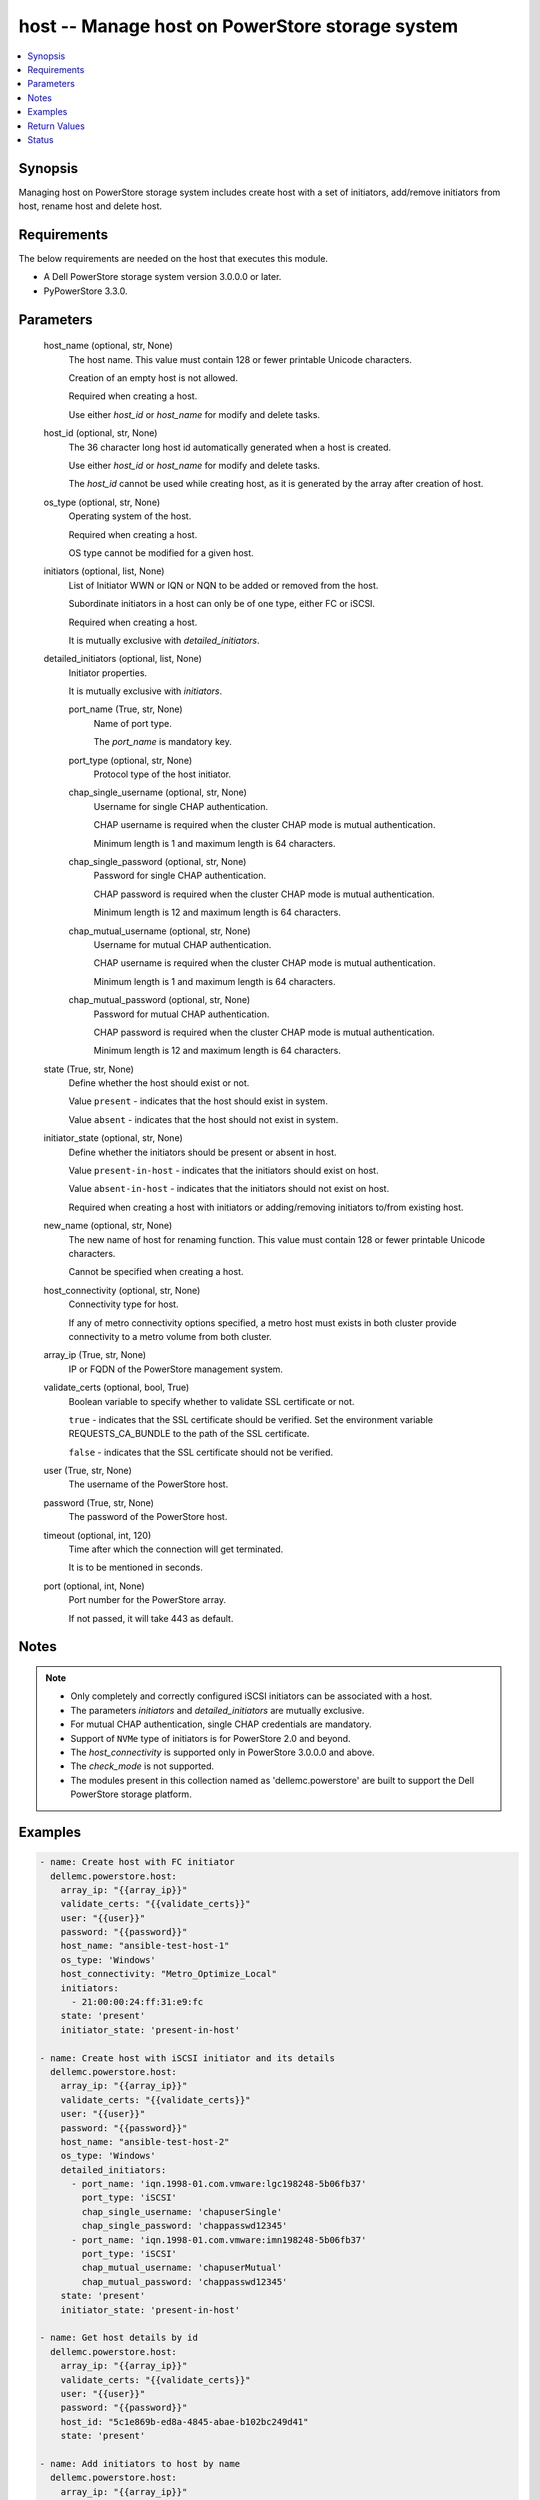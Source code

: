 .. _host_module:


host -- Manage host on PowerStore storage system
================================================

.. contents::
   :local:
   :depth: 1


Synopsis
--------

Managing host on PowerStore storage system includes create host with a set of initiators, add/remove initiators from host, rename host and delete host.



Requirements
------------
The below requirements are needed on the host that executes this module.

- A Dell PowerStore storage system version 3.0.0.0 or later.
- PyPowerStore 3.3.0.



Parameters
----------

  host_name (optional, str, None)
    The host name. This value must contain 128 or fewer printable Unicode characters.

    Creation of an empty host is not allowed.

    Required when creating a host.

    Use either *host_id* or *host_name* for modify and delete tasks.


  host_id (optional, str, None)
    The 36 character long host id automatically generated when a host is created.

    Use either *host_id* or *host_name* for modify and delete tasks.

    The *host_id* cannot be used while creating host, as it is generated by the array after creation of host.


  os_type (optional, str, None)
    Operating system of the host.

    Required when creating a host.

    OS type cannot be modified for a given host.


  initiators (optional, list, None)
    List of Initiator WWN or IQN or NQN to be added or removed from the host.

    Subordinate initiators in a host can only be of one type, either FC or iSCSI.

    Required when creating a host.

    It is mutually exclusive with *detailed_initiators*.


  detailed_initiators (optional, list, None)
    Initiator properties.

    It is mutually exclusive with *initiators*.


    port_name (True, str, None)
      Name of port type.

      The *port_name* is mandatory key.


    port_type (optional, str, None)
      Protocol type of the host initiator.


    chap_single_username (optional, str, None)
      Username for single CHAP authentication.

      CHAP username is required when the cluster CHAP mode is mutual authentication.

      Minimum length is 1 and maximum length is 64 characters.


    chap_single_password (optional, str, None)
      Password for single CHAP authentication.

      CHAP password is required when the cluster CHAP mode is mutual authentication.

      Minimum length is 12 and maximum length is 64 characters.


    chap_mutual_username (optional, str, None)
      Username for mutual CHAP authentication.

      CHAP username is required when the cluster CHAP mode is mutual authentication.

      Minimum length is 1 and maximum length is 64 characters.


    chap_mutual_password (optional, str, None)
      Password for mutual CHAP authentication.

      CHAP password is required when the cluster CHAP mode is mutual authentication.

      Minimum length is 12 and maximum length is 64 characters.



  state (True, str, None)
    Define whether the host should exist or not.

    Value ``present`` - indicates that the host should exist in system.

    Value ``absent`` - indicates that the host should not exist in system.


  initiator_state (optional, str, None)
    Define whether the initiators should be present or absent in host.

    Value ``present-in-host`` - indicates that the initiators should exist on host.

    Value ``absent-in-host`` - indicates that the initiators should not exist on host.

    Required when creating a host with initiators or adding/removing initiators to/from existing host.


  new_name (optional, str, None)
    The new name of host for renaming function. This value must contain 128 or fewer printable Unicode characters.

    Cannot be specified when creating a host.


  host_connectivity (optional, str, None)
    Connectivity type for host.

    If any of metro connectivity options specified, a metro host must exists in both cluster provide connectivity to a metro volume from both cluster.


  array_ip (True, str, None)
    IP or FQDN of the PowerStore management system.


  validate_certs (optional, bool, True)
    Boolean variable to specify whether to validate SSL certificate or not.

    ``true`` - indicates that the SSL certificate should be verified. Set the environment variable REQUESTS_CA_BUNDLE to the path of the SSL certificate.

    ``false`` - indicates that the SSL certificate should not be verified.


  user (True, str, None)
    The username of the PowerStore host.


  password (True, str, None)
    The password of the PowerStore host.


  timeout (optional, int, 120)
    Time after which the connection will get terminated.

    It is to be mentioned in seconds.


  port (optional, int, None)
    Port number for the PowerStore array.

    If not passed, it will take 443 as default.





Notes
-----

.. note::
   - Only completely and correctly configured iSCSI initiators can be associated with a host.
   - The parameters *initiators* and *detailed_initiators* are mutually exclusive.
   - For mutual CHAP authentication, single CHAP credentials are mandatory.
   - Support of ``NVMe`` type of initiators is for PowerStore 2.0 and beyond.
   - The *host_connectivity* is supported only in PowerStore 3.0.0.0 and above.
   - The *check_mode* is not supported.
   - The modules present in this collection named as 'dellemc.powerstore' are built to support the Dell PowerStore storage platform.




Examples
--------

.. code-block:: yaml+jinja

    
    - name: Create host with FC initiator
      dellemc.powerstore.host:
        array_ip: "{{array_ip}}"
        validate_certs: "{{validate_certs}}"
        user: "{{user}}"
        password: "{{password}}"
        host_name: "ansible-test-host-1"
        os_type: 'Windows'
        host_connectivity: "Metro_Optimize_Local"
        initiators:
          - 21:00:00:24:ff:31:e9:fc
        state: 'present'
        initiator_state: 'present-in-host'

    - name: Create host with iSCSI initiator and its details
      dellemc.powerstore.host:
        array_ip: "{{array_ip}}"
        validate_certs: "{{validate_certs}}"
        user: "{{user}}"
        password: "{{password}}"
        host_name: "ansible-test-host-2"
        os_type: 'Windows'
        detailed_initiators:
          - port_name: 'iqn.1998-01.com.vmware:lgc198248-5b06fb37'
            port_type: 'iSCSI'
            chap_single_username: 'chapuserSingle'
            chap_single_password: 'chappasswd12345'
          - port_name: 'iqn.1998-01.com.vmware:imn198248-5b06fb37'
            port_type: 'iSCSI'
            chap_mutual_username: 'chapuserMutual'
            chap_mutual_password: 'chappasswd12345'
        state: 'present'
        initiator_state: 'present-in-host'

    - name: Get host details by id
      dellemc.powerstore.host:
        array_ip: "{{array_ip}}"
        validate_certs: "{{validate_certs}}"
        user: "{{user}}"
        password: "{{password}}"
        host_id: "5c1e869b-ed8a-4845-abae-b102bc249d41"
        state: 'present'

    - name: Add initiators to host by name
      dellemc.powerstore.host:
        array_ip: "{{array_ip}}"
        validate_certs: "{{validate_certs}}"
        user: "{{user}}"
        password: "{{password}}"
        host_name: "ansible-test-host-1"
        initiators:
          - 21:00:00:24:ff:31:e9:ee
        initiator_state: 'present-in-host'
        state: 'present'

    - name: Add initiators to host by id
      dellemc.powerstore.host:
        array_ip: "{{array_ip}}"
        validate_certs: "{{validate_certs}}"
        user: "{{user}}"
        password: "{{password}}"
        host_id: "5c1e869b-ed8a-4845-abae-b102bc249d41"
        detailed_initiators:
          - port_name: 'iqn.1998-01.com.vmware:imn198248-5b06fb37'
            port_type: 'iSCSI'
            chap_mutual_username: 'chapuserMutual'
            chap_mutual_password: 'chappasswd12345'
        initiator_state: 'present-in-host'
        state: 'present'

    - name: Remove initiators from by id
      dellemc.powerstore.host:
        array_ip: "{{array_ip}}"
        validate_certs: "{{validate_certs}}"
        user: "{{user}}"
        password: "{{password}}"
        host_id: "8c1e869b-fe8a-4845-hiae-h802bc249d41"
        initiators:
          - 21:00:00:24:ff:31:e9:ee
        initiator_state: 'absent-in-host'
        state: 'present'

    - name: Modify host by name
      dellemc.powerstore.host:
        array_ip: "{{array_ip}}"
        validate_certs: "{{validate_certs}}"
        user: "{{user}}"
        password: "{{password}}"
        host_name: "ansible-test-host-1"
        new_name: "ansible-test-host-1-new"
        host_connectivity: "Metro_Optimize_Remote"
        state: 'present'

    - name: Delete host
      dellemc.powerstore.host:
        array_ip: "{{array_ip}}"
        validate_certs: "{{validate_certs}}"
        user: "{{user}}"
        password: "{{password}}"
        host_name: "ansible-test-host-1-new"
        state: 'absent'



Return Values
-------------

changed (always, bool, false)
  Whether or not the resource has changed.


host_details (When host exists, complex, {'description': None, 'host_group_id': None, 'host_initiators': [{'active_sessions': [], 'chap_mutual_username': '', 'chap_single_username': '', 'port_name': 'iqn.1998-01.com.vmware:losat106-0eab2afe', 'port_type': 'iSCSI'}], 'id': '4d56e60-fc10-4f51-a698-84a664562f0d', 'mapped_hosts': [], 'name': 'sample_host', 'os_type': 'ESXi', 'host_connectivity': 'Local_Only', 'os_type_l10n': 'ESXi'})
  Details of the host.


  id (, str, )
    The system generated ID given to the host.


  name (, str, )
    Name of the host.


  description (, str, )
    Description about the host.


  host_group_id (, str, )
    The host group ID of host.


  os_type (, str, )
    The os type of the host.


  host_initiators (, complex, )
    The initiator details of this host.


    port_name (, str, )
      Name of the port.


    port_type (, str, )
      The type of the port.


    chap_single_username (, str, )
      Username for single CHAP authentication.


    chap_mutual_username (, str, )
      Username for mutual CHAP authentication.


    active_sessions (, list, )
      List of active login sessions between an initiator and a target port.



  type (, str, )
    Type of the host.


  mapped_hosts (, complex, )
    This is the inverse of the resource type *host_volume_mapping* association.


    id (, str, )
      Unique identifier of a mapping between a host and a volume.


    logical_unit_number (, int, )
      Logical unit number for the host volume access.


    host_group (, dict, )
      Details about a host group to which host is mapped.


      id (, str, )
        ID of the host group.


      name (, str, )
        Name of the host group.



    volume (, dict, )
      Details about a volume which has mapping with the host.


      id (, str, )
        ID of the volume.


      name (, str, )
        Name of the volume.




  host_connectivity (, str, )
    Connectivity type for host. It was added in 3.0.0.0.






Status
------





Authors
~~~~~~~

- Manisha Agrawal (@agrawm3) <ansible.team@dell.com>

